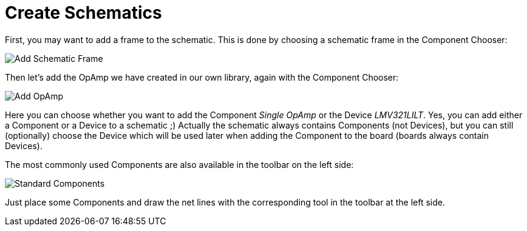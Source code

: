 [#gettingstarted-schematics]
= Create Schematics

First, you may want to add a frame to the schematic. This is done by choosing a
schematic frame in the Component Chooser:

image:schematic_add_frame.png[alt="Add Schematic Frame"]

Then let's add the OpAmp we have created in our own library, again with the
Component Chooser:

image:schematic_add_opamp.png[alt="Add OpAmp"]

Here you can choose whether you want to add the Component _Single OpAmp_ or
the Device _LMV321LILT_. Yes, you can add either a Component or a Device to
a schematic ;) Actually the schematic always contains Components (not Devices),
but you can still (optionally) choose the Device which will be used later when
adding the Component to the board (boards always contain Devices).

The most commonly used Components are also available in the toolbar on the
left side:

image:schematic_standard_components.png[alt="Standard Components"]

Just place some Components and draw the net lines with the corresponding tool
in the toolbar at the left side.

